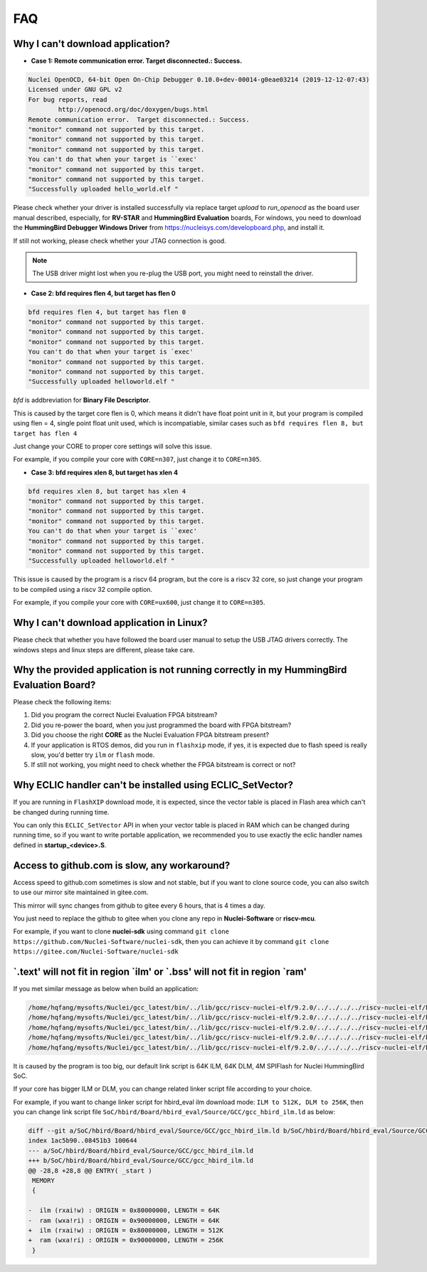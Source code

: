 .. _faq:

FAQ
===

Why I can't download application?
---------------------------------

* **Case 1: Remote communication error.  Target disconnected.: Success.**

.. code-block:: console

    Nuclei OpenOCD, 64-bit Open On-Chip Debugger 0.10.0+dev-00014-g0eae03214 (2019-12-12-07:43)
    Licensed under GNU GPL v2
    For bug reports, read
            http://openocd.org/doc/doxygen/bugs.html
    Remote communication error.  Target disconnected.: Success.
    "monitor" command not supported by this target.
    "monitor" command not supported by this target.
    "monitor" command not supported by this target.
    You can't do that when your target is ``exec'
    "monitor" command not supported by this target.
    "monitor" command not supported by this target.
    "Successfully uploaded hello_world.elf "

Please check whether your driver is installed successfully via replace target `upload` to `run_openocd`
as the board user manual described, especially, for **RV-STAR** and **HummingBird Evaluation** boards,
For windows, you need to download the **HummingBird Debugger Windows Driver** from
https://nucleisys.com/developboard.php, and install it.

If still not working, please check whether your JTAG connection is good.

.. note::

    The USB driver might lost when you re-plug the USB port, you might need to reinstall the driver.

* **Case 2: bfd requires flen 4, but target has flen 0**

.. code-block:: console

    bfd requires flen 4, but target has flen 0
    "monitor" command not supported by this target.
    "monitor" command not supported by this target.
    "monitor" command not supported by this target.
    You can't do that when your target is `exec'
    "monitor" command not supported by this target.
    "monitor" command not supported by this target.
    "Successfully uploaded helloworld.elf "

*bfd* is addbreviation for **Binary File Descriptor**.

This is caused by the target core flen is 0, which means it didn't have float point
unit in it, but your program is compiled using flen = 4, single point float unit used,
which is incompatiable, similar cases such as ``bfd requires flen 8, but target has flen 4``

Just change your CORE to proper core settings will solve this issue.

For example, if you compile your core with ``CORE=n307``,
just change it to ``CORE=n305``.

* **Case 3: bfd requires xlen 8, but target has xlen 4**

.. code-block:: console

    bfd requires xlen 8, but target has xlen 4
    "monitor" command not supported by this target.
    "monitor" command not supported by this target.
    "monitor" command not supported by this target.
    You can't do that when your target is ``exec'
    "monitor" command not supported by this target.
    "monitor" command not supported by this target.
    "Successfully uploaded helloworld.elf "

This issue is caused by the program is a riscv 64 program,
but the core is a riscv 32 core, so just change your program
to be compiled using a riscv 32 compile option.

For example, if you compile your core with ``CORE=ux600``,
just change it to ``CORE=n305``.


Why I can't download application in Linux?
------------------------------------------

Please check that whether you have followed the board user manual to setup the USB JTAG drivers correctly.
The windows steps and linux steps are different, please take care.


Why the provided application is not running correctly in my HummingBird Evaluation Board?
-----------------------------------------------------------------------------------------

Please check the following items:

1. Did you program the correct Nuclei Evaluation FPGA bitstream?
2. Did you re-power the board, when you just programmed the board with FPGA bitstream?
3. Did you choose the right **CORE** as the Nuclei Evaluation FPGA bitstream present?
4. If your application is RTOS demos, did you run in ``flashxip`` mode, if yes, it is expected
   due to flash speed is really slow, you'd better try ``ilm`` or ``flash`` mode.
5. If still not working, you might need to check whether the FPGA bitstream is correct or not?


Why ECLIC handler can't be installed using ECLIC_SetVector?
-----------------------------------------------------------

If you are running in ``FlashXIP`` download mode, it is expected,
since the vector table is placed in Flash area which can't be changed
during running time.

You can only this ``ECLIC_SetVector`` API in when your vector table
is placed in RAM which can be changed during running time, so if you want to
write portable application, we recommended you to use exactly the eclic handler
names defined in **startup_<device>.S**.


Access to github.com is slow, any workaround?
---------------------------------------------

Access speed to github.com sometimes is slow and not stable, but if you want to clone source code,
you can also switch to use our mirror site maintained in gitee.com.

This mirror will sync changes from github to gitee every 6 hours, that is 4 times a day.

You just need to replace the github to gitee when you clone any repo in **Nuclei-Software** or **riscv-mcu**.

For example, if you want to clone **nuclei-sdk** using command
``git clone https://github.com/Nuclei-Software/nuclei-sdk``, then
you can achieve it by command ``git clone https://gitee.com/Nuclei-Software/nuclei-sdk``

\`.text' will not fit in region \`ilm' or \`.bss' will not fit in region \`ram'
-------------------------------------------------------------------------------

If you met similar message as below when build an application:

.. code-block:: console

    /home/hqfang/mysofts/Nuclei/gcc_latest/bin/../lib/gcc/riscv-nuclei-elf/9.2.0/../../../../riscv-nuclei-elf/bin/ld: cifar10.elf section `.text' will not fit in region `ilm'
    /home/hqfang/mysofts/Nuclei/gcc_latest/bin/../lib/gcc/riscv-nuclei-elf/9.2.0/../../../../riscv-nuclei-elf/bin/ld: cifar10.elf section `.bss' will not fit in region `ram'
    /home/hqfang/mysofts/Nuclei/gcc_latest/bin/../lib/gcc/riscv-nuclei-elf/9.2.0/../../../../riscv-nuclei-elf/bin/ld: section .stack VMA [000000009000f800,000000009000ffff] overlaps section .bss VMA [00000000900097c0,00000000900144eb]
    /home/hqfang/mysofts/Nuclei/gcc_latest/bin/../lib/gcc/riscv-nuclei-elf/9.2.0/../../../../riscv-nuclei-elf/bin/ld: region `ilm' overflowed by 43832 bytes
    /home/hqfang/mysofts/Nuclei/gcc_latest/bin/../lib/gcc/riscv-nuclei-elf/9.2.0/../../../../riscv-nuclei-elf/bin/ld: region `ram' overflowed by 0 bytes

It is caused by the program is too big, our default link script is 64K ILM, 64K DLM, 4M SPIFlash for Nuclei HummingBird SoC.

If your core has bigger ILM or DLM, you can change related linker script file according to your choice.

For example, if you want to change linker script for hbird_eval ilm download mode:
``ILM to 512K, DLM to 256K``, then you can change link script file
``SoC/hbird/Board/hbird_eval/Source/GCC/gcc_hbird_ilm.ld`` as below:

.. code-block:: diff

    diff --git a/SoC/hbird/Board/hbird_eval/Source/GCC/gcc_hbird_ilm.ld b/SoC/hbird/Board/hbird_eval/Source/GCC/gcc_hbird_ilm.ld
    index 1ac5b90..08451b3 100644
    --- a/SoC/hbird/Board/hbird_eval/Source/GCC/gcc_hbird_ilm.ld
    +++ b/SoC/hbird/Board/hbird_eval/Source/GCC/gcc_hbird_ilm.ld
    @@ -28,8 +28,8 @@ ENTRY( _start )
     MEMORY
     {

    -  ilm (rxai!w) : ORIGIN = 0x80000000, LENGTH = 64K
    -  ram (wxa!ri) : ORIGIN = 0x90000000, LENGTH = 64K
    +  ilm (rxai!w) : ORIGIN = 0x80000000, LENGTH = 512K
    +  ram (wxa!ri) : ORIGIN = 0x90000000, LENGTH = 256K
     }


